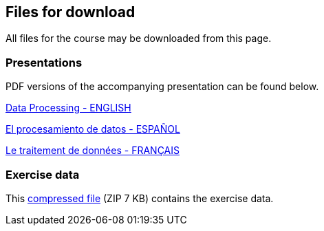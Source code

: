 == Files for download

All files for the course may be downloaded from this page. 

=== Presentations
PDF versions of the accompanying presentation can be found below.

link:../exercise-data/Biodiversity_Data_Use_Processing.pptx.pdf[Data Processing - ENGLISH,opts=download]

link:../exercise-data/SPANISH_Biodiversity_Data_Use_Processing.pptx.pdf[El procesamiento de datos - ESPAÑOL,opts=download]

link:../exercise-data/Biodiversity_Data_Use_Processing_FR.pdf[Le traitement de données - FRANÇAIS,opts=download]

=== Exercise data
This link:../exercise-data/Exercise_materials_data_processing.zip[compressed file,opts=download] (ZIP 7 KB) contains the exercise data. 
